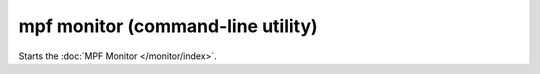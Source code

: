 mpf monitor (command-line utility)
==================================

Starts the :doc:`MPF Monitor </monitor/index>`.
